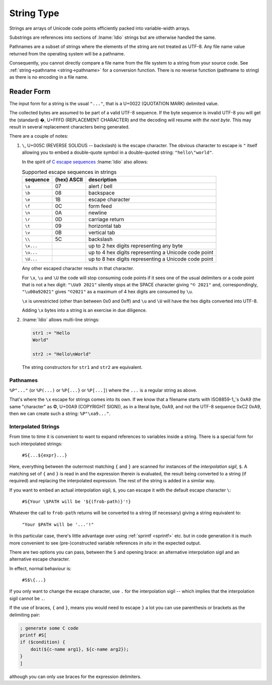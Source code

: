 .. _`string type`:

String Type
===========

Strings are arrays of Unicode code points efficiently packed into
variable-width arrays.

Substrings are references into sections of :lname:`Idio` strings but
are otherwise handled the same.

Pathnames are a subset of strings where the elements of the string are
not treated as UTF-8.  Any file name value returned from the operating
system will be a pathname.

Consequently, you cannot directly compare a file name from the file
system to a string from your source code.  See :ref:`string->pathname
<string->pathname>` for a conversion function.  There is no reverse
function (pathname to string) as there is no encoding in a file name.

Reader Form
-----------

The input form for a string is the usual ``"..."``, that is a U+0022
(QUOTATION MARK) delimited value.

The collected bytes are assumed to be part of a valid UTF-8 sequence.
If the byte sequence is invalid UTF-8 you will get the (standard) �,
U+FFFD (REPLACEMENT CHARACTER) and the decoding will resume *with the
next byte*.  This may result in several replacement characters being
generated.

There are a couple of notes:

#. ``\``, U+005C (REVERSE SOLIDUS -- backslash) is the escape
   character.  The obvious character to escape is ``"`` itself
   allowing you to embed a double-quote symbol in a double-quoted
   string: ``"hello\"world"``.

   In the spirit of `C escape sequences
   <https://en.wikipedia.org/wiki/Escape_sequences_in_C>`_
   :lname:`Idio` also allows:

   .. csv-table:: Supported escape sequences in strings
      :header: sequence, (hex) ASCII, description
      :align: left
      :widths: auto

      ``\a``, 07, alert / bell
      ``\b``, 08, backspace
      ``\e``, 1B, escape character
      ``\f``, 0C, form feed
      ``\n``, 0A, newline
      ``\r``, 0D, carriage return
      ``\t``, 09, horizontal tab
      ``\v``, 0B, vertical tab
      ``\\``, 5C, backslash
      ``\x...``, , up to 2 hex digits representing any byte
      ``\u...``, , up to 4 hex digits representing a Unicode code point
      ``\U...``, , up to 8 hex digits representing a Unicode code point

   Any other escaped character results in that character.

   For ``\x``, ``\u`` and ``\U`` the code will stop consuming code
   points if it sees one of the usual delimiters or a code point that
   is not a hex digit: ``"\Ua9 2021"`` silently stops at the SPACE
   character giving ``"© 2021"`` and, correspondingly,
   ``"\u00a92021"`` gives ``"©2021"`` as a maximum of 4 hex digits are
   consumed by ``\u``.

   ``\x`` is unrestricted (other than between 0x0 and 0xff) and ``\u``
   and ``\U`` will have the hex digits converted into UTF-8.

   Adding ``\x`` bytes into a string is an exercise in due diligence.

#. :lname:`Idio` allows multi-line strings:

   .. code-block:: idio

      str1 := "Hello
      World"

      str2 := "Hello\nWorld"

   The string constructors for ``str1`` and ``str2`` are equivalent.

Pathnames
^^^^^^^^^

``%P"..."`` (or ``%P(...)`` or ``%P{...}`` or ``%P[...]``) where the
``...`` is a regular string as above.

That's where the ``\x`` escape for strings comes into its own.  If we
know that a filename starts with ISO8859-1_'s 0xA9 (the same
"character" as ©, U+00A9 (COPYRIGHT SIGN)), as in a literal byte,
0xA9, and not the UTF-8 sequence 0xC2 0xA9, then we can create such a
string: ``%P"\xa9..."``.

Interpolated Strings
^^^^^^^^^^^^^^^^^^^^

From time to time it is convenient to want to expand references to
variables inside a string.  There is a special form for such
interpolated strings:

    ``#S{...${expr}...}``

Here, everything between the outermost matching ``{`` and ``}`` are
scanned for instances of the *interpolation sigil*, ``$``.  A matching
set of ``{`` and ``}`` is read in and the expression therein is
evaluated, the result being converted to a string (if required) and
replacing the interpolated expression.  The rest of the string is
added in a similar way.

If you want to embed an actual interpolation sigil, ``$``, you can
escape it with the default escape character ``\``:

    ``#S{Your \$PATH will be '${(frob-path)}'!}``

Whatever the call to ``frob-path`` returns will be converted to a
string (if necessary) giving a string equivalent to:

    ``"Your $PATH will be '...'!"``

In this particular case, there's little advantage over using
:ref:`sprintf <sprintf>` etc. but in code generation it is much more
convenient to see (pre-)constructed variable references *in situ* in
the expected output.

There are two options you can pass, between the ``S`` and opening
brace: an alternative interpolation sigil and an alternative escape
character.

In effect, normal behaviour is:

    ``#S$\{...}``

If you only want to change the escape character, use ``.`` for the
interpolation sigil -- which implies that the interpolation sigil
cannot be ``.``.

If the use of braces, ``{`` and ``}``, means you would need to escape
``}`` a lot you can use parenthesis or brackets as the delimiting
pair:

.. code-block:: idio

   ; generate some C code
   printf #S[
   if ($condition) {
       doit(${c-name arg1}, ${c-name arg2});
   }
   ]

although you can only use braces for the expression delimiters.

